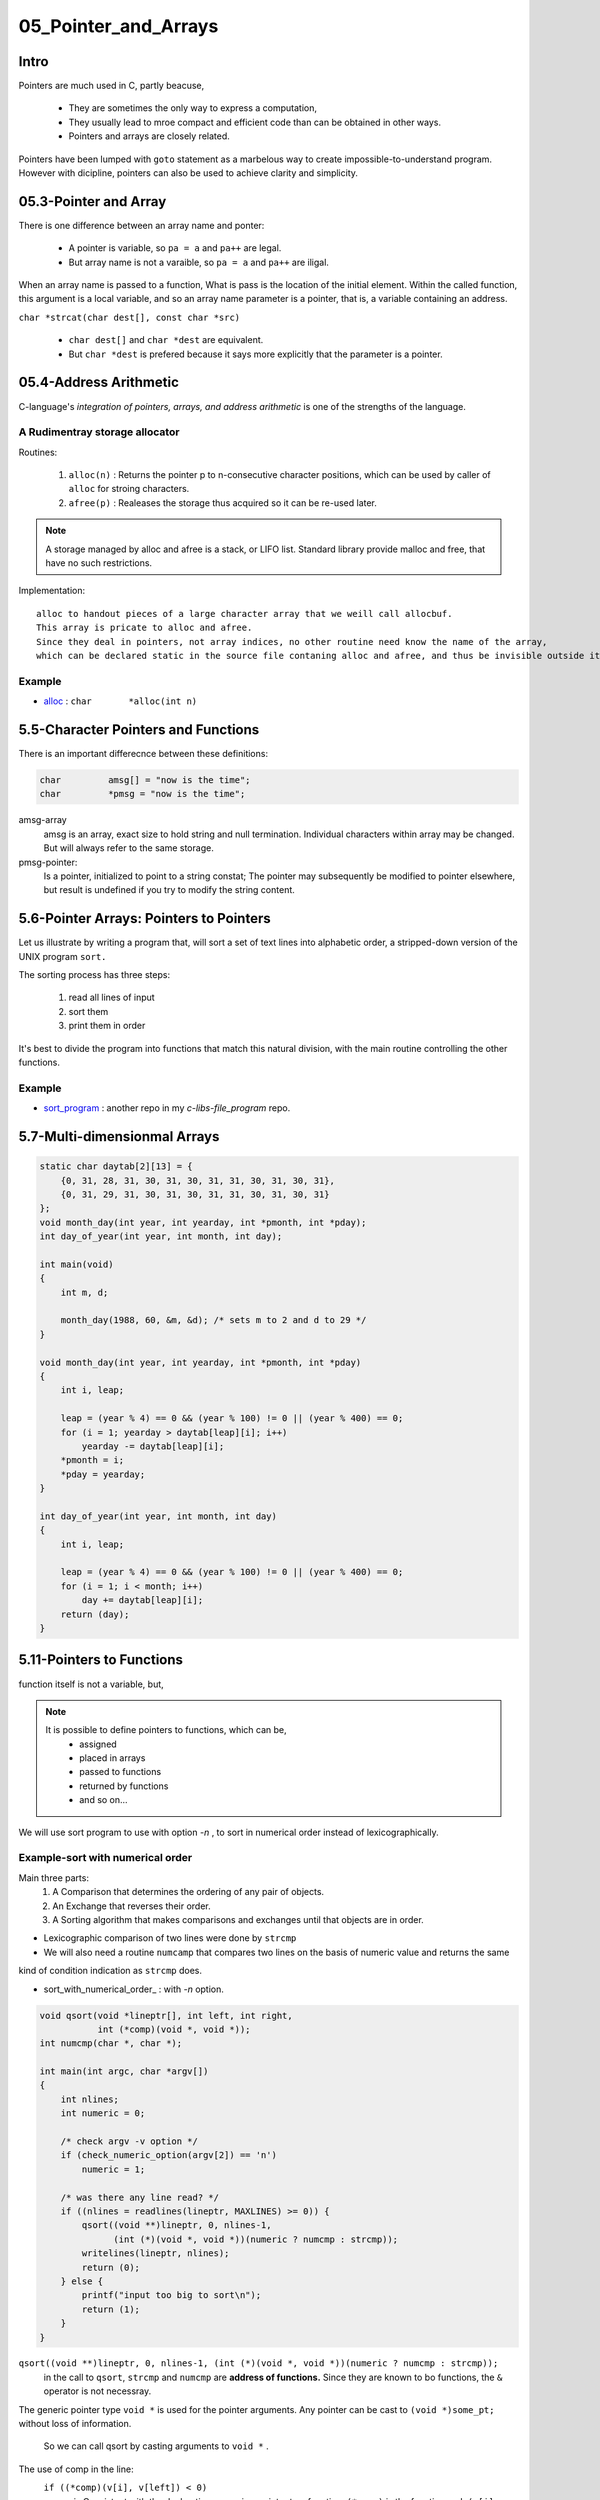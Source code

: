 05_Pointer_and_Arrays
=====================

Intro
-----

Pointers are much used in C, partly beacuse,

   - They are sometimes the only way to express a computation,
   - They usually lead to mroe compact and efficient code than can be obtained in other ways.
   - Pointers and arrays are closely related.

Pointers have been lumped with ``goto`` statement as a marbelous way to create impossible-to-understand program.
However with dicipline, pointers can also be used to achieve clarity and simplicity.

05.3-Pointer and Array
----------------------

There is one difference between an array name and ponter:

   - A pointer is variable, so ``pa = a`` and ``pa++`` are legal.
   - But array name is not a varaible, so ``pa = a`` and ``pa++`` are iligal.

When an array name is passed to a function,
What is pass is the location of the initial element.
Within the called function, this argument is a local variable, and so an array name parameter is a pointer,
that is, a variable containing an address.

``char *strcat(char dest[], const char *src)``

   - ``char dest[]`` and ``char *dest`` are equivalent.
   - But ``char *dest`` is prefered because it says more explicitly that the parameter is a pointer.

05.4-Address Arithmetic
-----------------------

C-language's *integration of pointers, arrays, and address arithmetic* is one of the strengths of the language.

A Rudimentray storage allocator
^^^^^^^^^^^^^^^^^^^^^^^^^^^^^^^

Routines:

   1. ``alloc(n)`` : Returns the pointer p to n-consecutive character positions, which can be used by caller of ``alloc`` for stroing characters.
   #. ``afree(p)`` : Realeases the storage thus acquired so it can be re-used later.

.. note::

   A storage managed by alloc and afree is a stack, or LIFO list.
   Standard library provide malloc and free, that have no such restrictions.

Implementation::

   alloc to handout pieces of a large character array that we weill call allocbuf.
   This array is pricate to alloc and afree.
   Since they deal in pointers, not array indices, no other routine need know the name of the array,
   which can be declared static in the source file contaning alloc and afree, and thus be invisible outside it.

Example
^^^^^^^

- alloc_ : ``char	*alloc(int n)``

.. _alloc: src/alloc.c

5.5-Character Pointers and Functions
------------------------------------

There is an important differecnce between these definitions:

.. code-block:: c

   char		amsg[] = "now is the time";
   char		*pmsg = "now is the time";

amsg-array
   amsg is an array, exact size to hold string and null termination.
   Individual characters within array may be changed.
   But will always refer to the same storage.

pmsg-pointer:
   Is a pointer, initialized to point to a string constat;
   The pointer may subsequently be modified to pointer elsewhere,
   but result is undefined if you try to modify the string content.

5.6-Pointer Arrays: Pointers to Pointers
----------------------------------------

Let us illustrate by writing a program that,
will sort a set of text lines into alphabetic order, a stripped-down version of the UNIX program ``sort.``

The sorting process has three steps:

   1. read all lines of input
   #. sort them
   #. print them in order

It's best to divide the program into functions that match this natural division,
with the main routine controlling the other functions.

Example
^^^^^^^

- sort_program_ : another repo in my *c-libs-file_program* repo.

.. _sort_program: https://github.com/junehan-dev/c-libs-file_program/sort/

5.7-Multi-dimensionmal Arrays
-----------------------------

.. code-block:: c

   static char daytab[2][13] = {
       {0, 31, 28, 31, 30, 31, 30, 31, 31, 30, 31, 30, 31},
       {0, 31, 29, 31, 30, 31, 30, 31, 31, 30, 31, 30, 31}
   };
   void month_day(int year, int yearday, int *pmonth, int *pday);
   int day_of_year(int year, int month, int day);

   int main(void)
   {
       int m, d;

       month_day(1988, 60, &m, &d); /* sets m to 2 and d to 29 */
   }

   void month_day(int year, int yearday, int *pmonth, int *pday)
   {
       int i, leap;

       leap = (year % 4) == 0 && (year % 100) != 0 || (year % 400) == 0;
       for (i = 1; yearday > daytab[leap][i]; i++)
           yearday -= daytab[leap][i];
       *pmonth = i;
       *pday = yearday;
   }

   int day_of_year(int year, int month, int day)
   {
       int i, leap;

       leap = (year % 4) == 0 && (year % 100) != 0 || (year % 400) == 0;
       for (i = 1; i < month; i++)
           day += daytab[leap][i];
       return (day);
   }

5.11-Pointers to Functions
--------------------------

function itself is not a variable, but,

.. note::

   It is possible to define pointers to functions, which can be, 
       - assigned
       - placed in arrays
       - passed to functions
       - returned by functions
       - and so on...

We will use sort program to use with option *-n* , to sort in numerical order instead of lexicographically.


Example-sort with numerical order
^^^^^^^^^^^^^^^^^^^^^^^^^^^^^^^^^

Main three parts:
   1. A Comparison that determines the ordering of any pair of objects.
   #. An Exchange that reverses their order.
   #. A Sorting algorithm that makes comparisons and exchanges until that objects are in order.

- Lexicographic comparison of two lines were done by ``strcmp``
- We will also need a routine ``numcamp`` that compares two lines on the basis of numeric value and returns the same
kind of condition indication as ``strcmp`` does.


- sort_with_numerical_order_ : with *-n* option.

.. code-block:: c

   void qsort(void *lineptr[], int left, int right,
              int (*comp)(void *, void *));
   int numcmp(char *, char *);

   int main(int argc, char *argv[])
   {
       int nlines;
       int numeric = 0;

       /* check argv -v option */
       if (check_numeric_option(argv[2]) == 'n')
           numeric = 1;

       /* was there any line read? */
       if ((nlines = readlines(lineptr, MAXLINES) >= 0)) {
           qsort((void **)lineptr, 0, nlines-1,
                 (int (*)(void *, void *))(numeric ? numcmp : strcmp));
           writelines(lineptr, nlines);
           return (0);
       } else {
           printf("input too big to sort\n");
           return (1);
       }
   }

``qsort((void **)lineptr, 0, nlines-1, (int (*)(void *, void *))(numeric ? numcmp : strcmp));``
   in the call to ``qsort``,
   ``strcmp`` and ``numcmp`` are **address of functions.**
   Since  they are known to bo functions, the ``&`` operator is not necessray.

The generic pointer type ``void *`` is used for the pointer arguments.
Any pointer can be cast to ``(void *)some_pt;`` without loss of information.

   So we can call qsort by casting arguments to ``void *`` .

The use of comp in the line:
   ``if ((*comp)(v[i], v[left]) < 0)``
      : is Consistent with the declaration: comp is a pointer to a function, ``(*comp)`` is the function and, ``(v[i], v[left])`` is the call to it.
      Paranthesis are needed, so the components are correctly associated.

.. code-block:: c

   int numcmp(char *s1, char *s2)
   {
       double v1, v2;

       v1 = atof(s1);
       v2 = atof(s1);
       if (v1 < v2)
           return (-1);
       else if (v1 > v2)
           return (1);
       else
           return (0);
   }

5.12-Complicated Declarations
-----------------------------

C is somtimes Casticated (=kind of compliplicated) for syntax of its declarations, **particularly ones that involve pointers to functions.**


.. code-block:: c

   int *f();	/* f:	function returning pointer to int */
   int (*pf)();	/* pf:	pointer to function returning int */

.. note::

   - * is prefix operator and has lower precedence than (). so, parentheses are necessary to force the proper association.
   - typedef: is Good way to synthesize declarations in small steps with.

